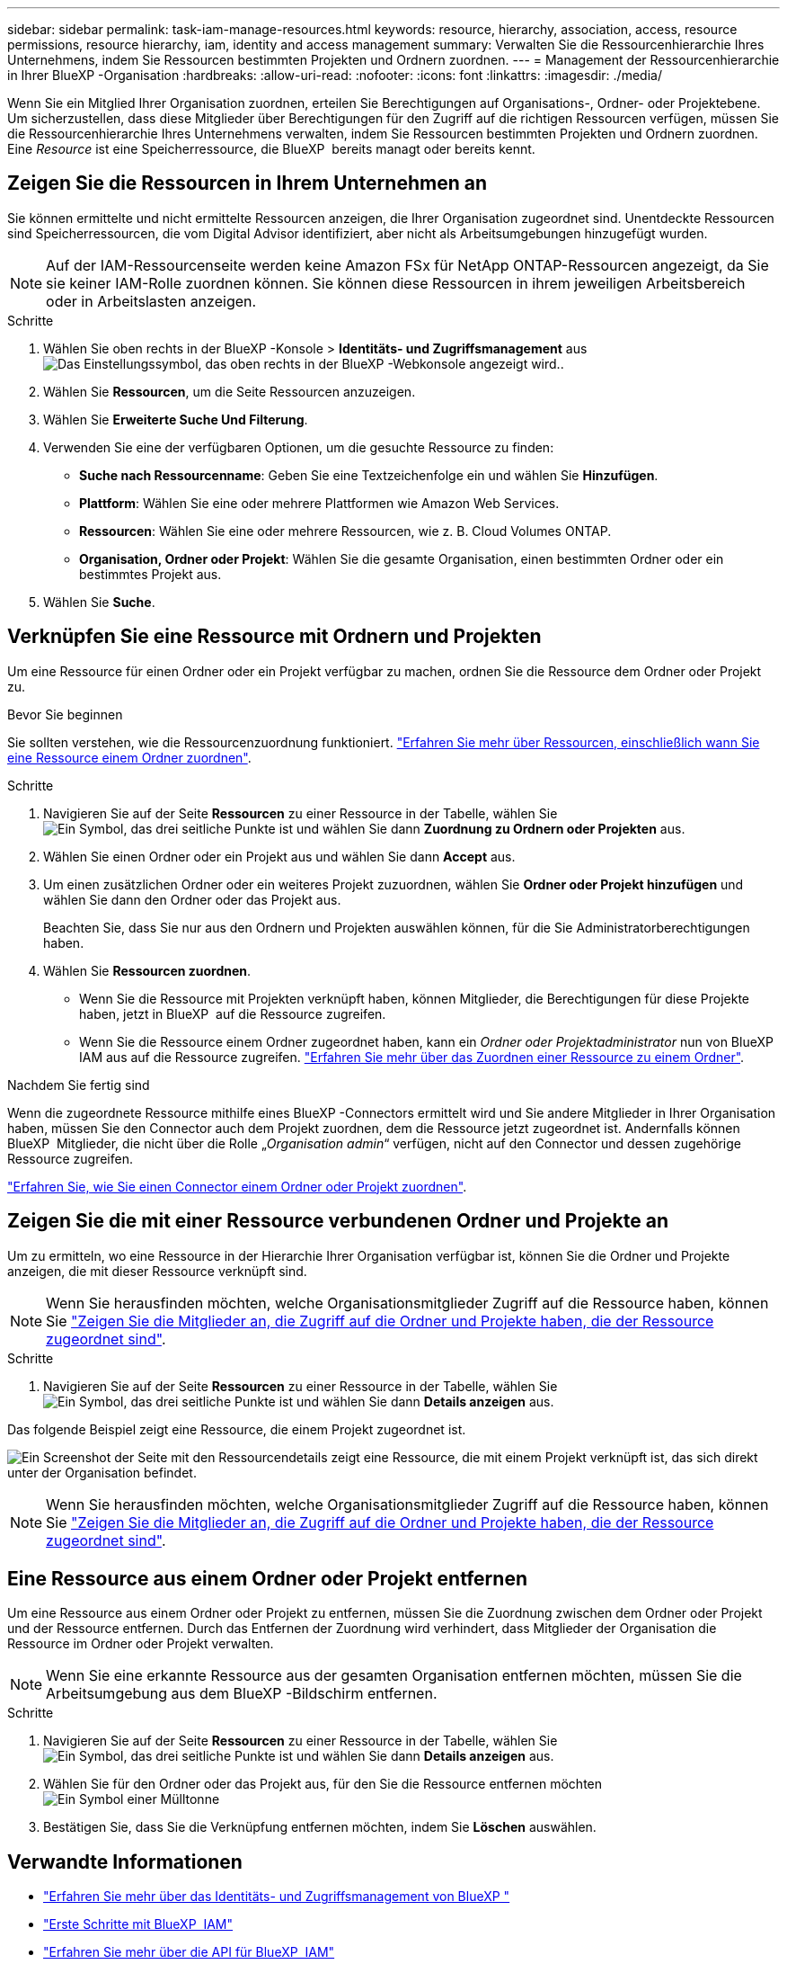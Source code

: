 ---
sidebar: sidebar 
permalink: task-iam-manage-resources.html 
keywords: resource, hierarchy, association, access, resource permissions, resource hierarchy, iam, identity and access management 
summary: Verwalten Sie die Ressourcenhierarchie Ihres Unternehmens, indem Sie Ressourcen bestimmten Projekten und Ordnern zuordnen. 
---
= Management der Ressourcenhierarchie in Ihrer BlueXP -Organisation
:hardbreaks:
:allow-uri-read: 
:nofooter: 
:icons: font
:linkattrs: 
:imagesdir: ./media/


[role="lead"]
Wenn Sie ein Mitglied Ihrer Organisation zuordnen, erteilen Sie Berechtigungen auf Organisations-, Ordner- oder Projektebene. Um sicherzustellen, dass diese Mitglieder über Berechtigungen für den Zugriff auf die richtigen Ressourcen verfügen, müssen Sie die Ressourcenhierarchie Ihres Unternehmens verwalten, indem Sie Ressourcen bestimmten Projekten und Ordnern zuordnen. Eine _Resource_ ist eine Speicherressource, die BlueXP  bereits managt oder bereits kennt.



== Zeigen Sie die Ressourcen in Ihrem Unternehmen an

Sie können ermittelte und nicht ermittelte Ressourcen anzeigen, die Ihrer Organisation zugeordnet sind. Unentdeckte Ressourcen sind Speicherressourcen, die vom Digital Advisor identifiziert, aber nicht als Arbeitsumgebungen hinzugefügt wurden.


NOTE: Auf der IAM-Ressourcenseite werden keine Amazon FSx für NetApp ONTAP-Ressourcen angezeigt, da Sie sie keiner IAM-Rolle zuordnen können. Sie können diese Ressourcen in ihrem jeweiligen Arbeitsbereich oder in Arbeitslasten anzeigen.

.Schritte
. Wählen Sie oben rechts in der BlueXP -Konsole > *Identitäts- und Zugriffsmanagement* ausimage:icon-settings-option.png["Das Einstellungssymbol, das oben rechts in der BlueXP -Webkonsole angezeigt wird."].
. Wählen Sie *Ressourcen*, um die Seite Ressourcen anzuzeigen.
. Wählen Sie *Erweiterte Suche Und Filterung*.
. Verwenden Sie eine der verfügbaren Optionen, um die gesuchte Ressource zu finden:
+
** *Suche nach Ressourcenname*: Geben Sie eine Textzeichenfolge ein und wählen Sie *Hinzufügen*.
** *Plattform*: Wählen Sie eine oder mehrere Plattformen wie Amazon Web Services.
** *Ressourcen*: Wählen Sie eine oder mehrere Ressourcen, wie z. B. Cloud Volumes ONTAP.
** *Organisation, Ordner oder Projekt*: Wählen Sie die gesamte Organisation, einen bestimmten Ordner oder ein bestimmtes Projekt aus.


. Wählen Sie *Suche*.




== Verknüpfen Sie eine Ressource mit Ordnern und Projekten

Um eine Ressource für einen Ordner oder ein Projekt verfügbar zu machen, ordnen Sie die Ressource dem Ordner oder Projekt zu.

.Bevor Sie beginnen
Sie sollten verstehen, wie die Ressourcenzuordnung funktioniert. link:concept-identity-and-access-management.html#resources["Erfahren Sie mehr über Ressourcen, einschließlich wann Sie eine Ressource einem Ordner zuordnen"].

.Schritte
. Navigieren Sie auf der Seite *Ressourcen* zu einer Ressource in der Tabelle, wählen Sie image:icon-action.png["Ein Symbol, das drei seitliche Punkte ist"] und wählen Sie dann *Zuordnung zu Ordnern oder Projekten* aus.
. Wählen Sie einen Ordner oder ein Projekt aus und wählen Sie dann *Accept* aus.
. Um einen zusätzlichen Ordner oder ein weiteres Projekt zuzuordnen, wählen Sie *Ordner oder Projekt hinzufügen* und wählen Sie dann den Ordner oder das Projekt aus.
+
Beachten Sie, dass Sie nur aus den Ordnern und Projekten auswählen können, für die Sie Administratorberechtigungen haben.

. Wählen Sie *Ressourcen zuordnen*.
+
** Wenn Sie die Ressource mit Projekten verknüpft haben, können Mitglieder, die Berechtigungen für diese Projekte haben, jetzt in BlueXP  auf die Ressource zugreifen.
** Wenn Sie die Ressource einem Ordner zugeordnet haben, kann ein _Ordner oder Projektadministrator_ nun von BlueXP  IAM aus auf die Ressource zugreifen. link:concept-identity-and-access-management.html#resources["Erfahren Sie mehr über das Zuordnen einer Ressource zu einem Ordner"].




.Nachdem Sie fertig sind
Wenn die zugeordnete Ressource mithilfe eines BlueXP -Connectors ermittelt wird und Sie andere Mitglieder in Ihrer Organisation haben, müssen Sie den Connector auch dem Projekt zuordnen, dem die Ressource jetzt zugeordnet ist. Andernfalls können BlueXP  Mitglieder, die nicht über die Rolle „_Organisation admin_“ verfügen, nicht auf den Connector und dessen zugehörige Ressource zugreifen.

link:task-iam-associate-connectors.html["Erfahren Sie, wie Sie einen Connector einem Ordner oder Projekt zuordnen"].



== Zeigen Sie die mit einer Ressource verbundenen Ordner und Projekte an

Um zu ermitteln, wo eine Ressource in der Hierarchie Ihrer Organisation verfügbar ist, können Sie die Ordner und Projekte anzeigen, die mit dieser Ressource verknüpft sind.


NOTE: Wenn Sie herausfinden möchten, welche Organisationsmitglieder Zugriff auf die Ressource haben, können Sie link:task-iam-manage-folders-projects.html#view-associated-resources-members["Zeigen Sie die Mitglieder an, die Zugriff auf die Ordner und Projekte haben, die der Ressource zugeordnet sind"].

.Schritte
. Navigieren Sie auf der Seite *Ressourcen* zu einer Ressource in der Tabelle, wählen Sie image:icon-action.png["Ein Symbol, das drei seitliche Punkte ist"] und wählen Sie dann *Details anzeigen* aus.


Das folgende Beispiel zeigt eine Ressource, die einem Projekt zugeordnet ist.

image:screenshot-iam-resource-details.png["Ein Screenshot der Seite mit den Ressourcendetails zeigt eine Ressource, die mit einem Projekt verknüpft ist, das sich direkt unter der Organisation befindet."]


NOTE: Wenn Sie herausfinden möchten, welche Organisationsmitglieder Zugriff auf die Ressource haben, können Sie link:task-iam-manage-folders-projects.html#view-associated-resources-members["Zeigen Sie die Mitglieder an, die Zugriff auf die Ordner und Projekte haben, die der Ressource zugeordnet sind"].



== Eine Ressource aus einem Ordner oder Projekt entfernen

Um eine Ressource aus einem Ordner oder Projekt zu entfernen, müssen Sie die Zuordnung zwischen dem Ordner oder Projekt und der Ressource entfernen. Durch das Entfernen der Zuordnung wird verhindert, dass Mitglieder der Organisation die Ressource im Ordner oder Projekt verwalten.


NOTE: Wenn Sie eine erkannte Ressource aus der gesamten Organisation entfernen möchten, müssen Sie die Arbeitsumgebung aus dem BlueXP -Bildschirm entfernen.

.Schritte
. Navigieren Sie auf der Seite *Ressourcen* zu einer Ressource in der Tabelle, wählen Sie image:icon-action.png["Ein Symbol, das drei seitliche Punkte ist"] und wählen Sie dann *Details anzeigen* aus.
. Wählen Sie für den Ordner oder das Projekt aus, für den Sie die Ressource entfernen möchten image:icon-delete.png["Ein Symbol einer Mülltonne"]
. Bestätigen Sie, dass Sie die Verknüpfung entfernen möchten, indem Sie *Löschen* auswählen.




== Verwandte Informationen

* link:concept-identity-and-access-management.html["Erfahren Sie mehr über das Identitäts- und Zugriffsmanagement von BlueXP "]
* link:task-iam-get-started.html["Erste Schritte mit BlueXP  IAM"]
* https://docs.netapp.com/us-en/bluexp-automation/tenancyv4/overview.html["Erfahren Sie mehr über die API für BlueXP  IAM"^]

